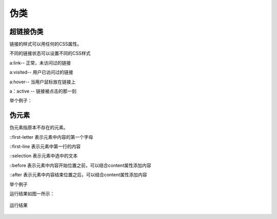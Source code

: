 伪类
===================================

超链接伪类
~~~~~~~~~~~

链接的样式可以用任何的CSS属性。

不同的链接状态可以设置不同的CSS样式

a:link-- 正常，未访问过的链接

a:visited-- 用户已访问过的链接

a:hover-- 当用户鼠标放在链接上

a：active -- 链接被点击的那一刻

举个例子：

.. code-block:: css
    :linenos:

    /* 未访问的链接 */
    a:link {
        color: #FF0000;
    }

    /* 已访问的链接 */
    a:visited {
        color: #00FF00;
    }

    /* 鼠标悬停链接 */
    a:hover {
        color: #FF00FF;
    }

    /* 已选择的链接 */
    a:active {
        color: #0000FF;
    }

伪元素
~~~~~~~~~~~~~

伪元素指原本不存在的元素。

::first-letter 表示元素中内容的第一个字母

::first-line 表示元素中第一行的内容

::selection 表示元素中选中的文本

::before 表示元素中内容开始位置之前，可以结合content属性添加内容

::after 表示元素中内容结束位置之后，可以结合content属性添加内容

举个例子

.. code-block:: html
    :linenos:


    <!DOCTYPE html >
    <html>
    <head>
    <style>
    p:first-letter
    {
        color:salmon;
    }
    </style>
    </head>
    <body>
    <p>QQ</p>
    </body>
    </html>

运行结果如图一所示：

.. figure:: media/伪类/4.61.png
    :align: center
    :alt: error
    
    运行结果
